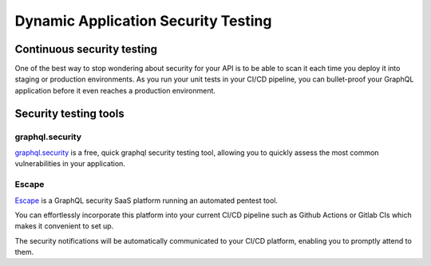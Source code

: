 Dynamic Application Security Testing
====================================

Continuous security testing
---------------------------

One of the best way to stop wondering about security for your API is to be able to scan it each time you deploy it into
staging or production environments. As you run your unit tests in your CI/CD pipeline, you can bullet-proof your GraphQL
application before it even reaches a production environment.

Security testing tools
----------------------

graphql.security
________________

`graphql.security`_ is a free, quick graphql security testing tool, allowing you to quickly assess the most common
vulnerabilities in your application.

Escape
______

`Escape`_ is a GraphQL security SaaS platform running an automated pentest tool.

You can effortlessly incorporate this platform into your current CI/CD pipeline such as Github Actions or Gitlab CIs
which makes it convenient to set up.

The security notifications will be automatically communicated to your CI/CD platform, enabling you to promptly attend to
them.

.. _graphql.security: https://graphql.security/
.. _Escape: https://escape.tech/
